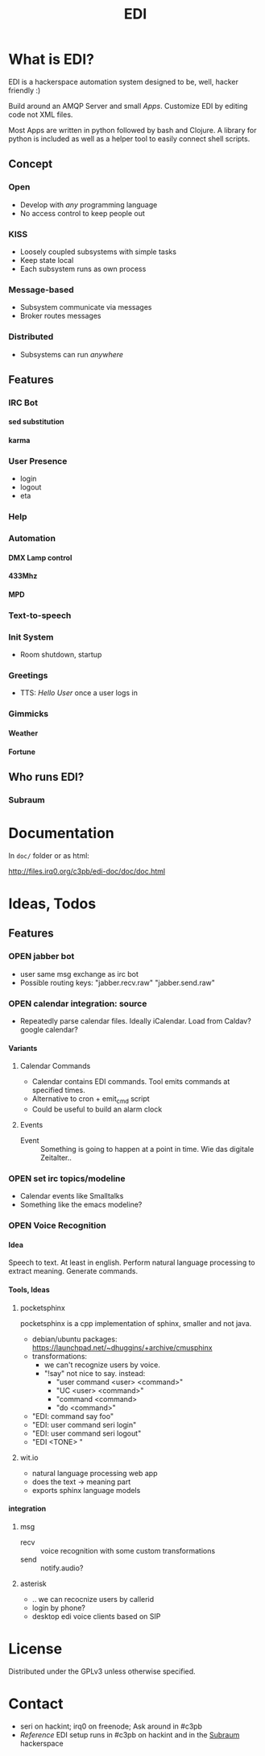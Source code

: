 #+TITLE: EDI
#+OPTIONS: creator:nil author:nil H:4 toc:2 num:nil
#+SEQ_TODO: OPEN IDEA ASSIGNED TEST | DONE

* What is EDI?
EDI is a hackerspace automation system designed to be, well, hacker
friendly :)

Build around an AMQP Server and small /Apps/. Customize EDI by
editing code not XML files.

Most Apps are written in python followed by bash and Clojure. A
library for python is included as well as a helper tool to easily
connect shell scripts.

** Concept
*** Open
- Develop with /any/ programming language
- No access control to keep people out
*** KISS
- Loosely coupled subsystems with simple tasks
- Keep state local
- Each subsystem runs as own process
*** Message-based
- Subsystem communicate via messages
- Broker routes messages
*** Distributed
- Subsystems can run /anywhere/

** Features
*** IRC Bot
**** sed substitution
**** karma
*** User Presence
- login
- logout
- eta
*** Help
*** Automation
**** DMX Lamp control
**** 433Mhz
**** MPD
*** Text-to-speech
*** Init System
- Room shutdown, startup
*** Greetings
- TTS: /Hello User/ once a user logs in
*** Gimmicks
**** Weather
**** Fortune

** Who runs EDI?
*** Subraum


* Documentation

In =doc/= folder or as html:

http://files.irq0.org/c3pb/edi-doc/doc/doc.html


* Ideas, Todos
** Features
*** OPEN jabber bot
- user same msg exchange as irc bot
- Possible routing keys: "jabber.recv.raw" "jabber.send.raw"
*** OPEN calendar integration: source
- Repeatedly parse calendar files. Ideally iCalendar. Load from Caldav?
  google calendar?

**** Variants
***** Calendar Commands
- Calendar contains EDI commands. Tool emits commands at specified
  times.
- Alternative to cron + emit_cmd script
- Could be useful to build an alarm clock
***** Events
- Event :: Something is going to happen at a point in time. Wie das
           digitale Zeitalter..

*** OPEN set irc topics/modeline
- Calendar events like Smalltalks
- Something like the emacs modeline?
*** OPEN Voice Recognition
**** Idea
Speech to text. At least in english. Perform natural language
processing to extract meaning. Generate commands.

**** Tools, Ideas
***** pocketsphinx
pocketsphinx is a cpp implementation of sphinx, smaller and not java.

- debian/ubuntu packages: https://launchpad.net/~dhuggins/+archive/cmusphinx
- transformations:
  - we can't recognize users by voice.
  - "!say" not nice to say. instead:
    - "user command <user> <command>"
    - "UC <user> <command>"
    - "command <command>
    - "do <command>"

- "EDI: command say foo"
- "EDI: user command seri login"
- "EDI: user command seri logout"
- "EDI <TONE> "

***** wit.io
- natural language processing web app
- does the text -> meaning part
- exports sphinx language models

**** integration
***** msg
- recv :: voice recognition with some custom transformations
- send :: notify.audio?
***** asterisk
- .. we can recocnize users by callerid
- login by phone?
- desktop edi voice clients based on SIP
* License
Distributed under the GPLv3 unless otherwise specified.

* Contact
- seri on hackint; irq0 on freenode; Ask around in #c3pb
- /Reference/ EDI setup runs in #c3pb on hackint and in the [[http://c3pb.de][Subraum]] hackerspace
